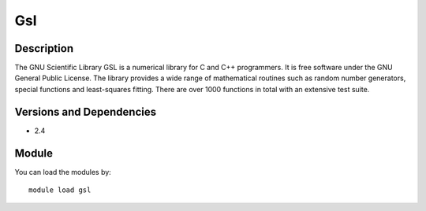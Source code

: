 .. _backbone-label:

Gsl
==============================

Description
~~~~~~~~
The GNU Scientific Library GSL is a numerical library for C and C++ programmers. It is free software under the GNU General Public License. The library provides a wide range of mathematical routines such as random number generators, special functions and least-squares fitting. There are over 1000 functions in total with an extensive test suite.

Versions and Dependencies
~~~~~~~~
- 2.4

Module
~~~~~~~~
You can load the modules by::

    module load gsl

